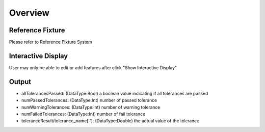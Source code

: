 Overview
===============

Reference Fixture 
--------------------

Please refer to Reference Fixture System


Interactive Display 
---------------------
	
User may only be able to edit or add features after click "Show Interactive Display"

Output 
-----------------

* allTolerancesPassed: (DataType:Bool) a boolean value indicating if all tolerances are passed
	
* numPassedTolerances: (DataType:Int) number of passed tolerance
	
* numWarningTolerances: (DataType:Int) number of warning tolerance
	
* numFailedTolerances: (DataType:Int) number of fail tolerance
	
* toleranceResult/tolerance_name['']: (DataType:Double) the actual value of the tolerance
